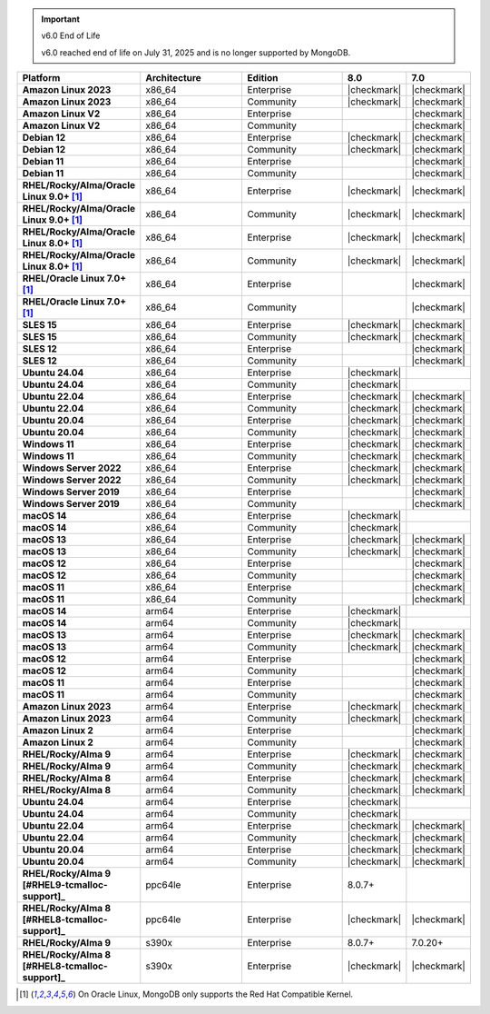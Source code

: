 .. important:: v6.0 End of Life

   v6.0 reached end of life on July 31, 2025 and is no longer 
   supported by MongoDB. 


.. list-table::
   :header-rows: 1
   :stub-columns: 1
   :class: compatibility
   :widths: 20 20 20 10 10

   * - Platform
     - Architecture
     - Edition
     - 8.0
     - 7.0

   * - Amazon Linux 2023
     - x86_64
     - Enterprise
     - |checkmark|
     - |checkmark|

   * - Amazon Linux 2023
     - x86_64
     - Community
     - |checkmark|
     - |checkmark|

   * - Amazon Linux V2
     - x86_64
     - Enterprise
     - 
     - |checkmark|

   * - Amazon Linux V2
     - x86_64
     - Community
     - 
     - |checkmark|

   * - Debian 12
     - x86_64
     - Enterprise
     - |checkmark|
     - |checkmark|

   * - Debian 12
     - x86_64
     - Community
     - |checkmark|
     - |checkmark|
  
   * - Debian 11
     - x86_64
     - Enterprise
     - 
     - |checkmark|

   * - Debian 11
     - x86_64
     - Community
     - 
     - |checkmark|

   * - RHEL/Rocky/Alma/Oracle Linux 9.0+ [#oracle-support]_
     - x86_64
     - Enterprise
     - |checkmark|
     - |checkmark|

   * - RHEL/Rocky/Alma/Oracle Linux 9.0+ [#oracle-support]_
     - x86_64
     - Community
     - |checkmark|
     - |checkmark|

   * - RHEL/Rocky/Alma/Oracle Linux 8.0+ [#oracle-support]_
     - x86_64
     - Enterprise
     - |checkmark|
     - |checkmark|

   * - RHEL/Rocky/Alma/Oracle Linux 8.0+ [#oracle-support]_
     - x86_64
     - Community
     - |checkmark|
     - |checkmark|

   * - RHEL/Oracle Linux 7.0+ [#oracle-support]_
     - x86_64
     - Enterprise
     - 
     - |checkmark|

   * - RHEL/Oracle Linux 7.0+ [#oracle-support]_
     - x86_64
     - Community
     - 
     - |checkmark|

   * - SLES 15
     - x86_64
     - Enterprise
     - |checkmark|
     - |checkmark|

   * - SLES 15
     - x86_64
     - Community
     - |checkmark|
     - |checkmark|

   * - SLES 12
     - x86_64
     - Enterprise
     - 
     - |checkmark|

   * - SLES 12
     - x86_64
     - Community
     - 
     - |checkmark|

   * - Ubuntu 24.04
     - x86_64
     - Enterprise
     - |checkmark|
     - 

   * - Ubuntu 24.04
     - x86_64
     - Community
     - |checkmark|
     - 

   * - Ubuntu 22.04
     - x86_64
     - Enterprise
     - |checkmark|
     - |checkmark|

   * - Ubuntu 22.04
     - x86_64
     - Community
     - |checkmark|
     - |checkmark|

   * - Ubuntu 20.04
     - x86_64
     - Enterprise
     - |checkmark|
     - |checkmark|

   * - Ubuntu 20.04
     - x86_64
     - Community
     - |checkmark|
     - |checkmark|

   * - Windows 11 
     - x86_64 
     - Enterprise 
     - |checkmark|
     - |checkmark|

   * - Windows 11
     - x86_64 
     - Community
     - |checkmark| 
     - |checkmark|

   * - Windows Server 2022 
     - x86_64 
     - Enterprise
     - |checkmark| 
     - |checkmark|

   * - Windows Server 2022 
     - x86_64 
     - Community
     - |checkmark| 
     - |checkmark|

   * - Windows Server 2019
     - x86_64
     - Enterprise
     - 
     - |checkmark|

   * - Windows Server 2019
     - x86_64
     - Community
     - 
     - |checkmark|

   * - macOS 14
     - x86_64 
     - Enterprise
     - |checkmark|
     -

   * - macOS 14
     - x86_64 
     - Community
     - |checkmark|
     -

   * - macOS 13
     - x86_64 
     - Enterprise 
     - |checkmark|
     - |checkmark|

   * - macOS 13 
     - x86_64
     - Community
     - |checkmark|
     - |checkmark|

   * - macOS 12 
     - x86_64 
     - Enterprise 
     - 
     - |checkmark|

   * - macOS 12 
     - x86_64
     - Community
     - 
     - |checkmark|

   * - macOS 11
     - x86_64
     - Enterprise
     - 
     - |checkmark|

   * - macOS 11
     - x86_64
     - Community
     - 
     - |checkmark|

   * - macOS 14
     - arm64 
     - Enterprise 
     - |checkmark|
     -

   * - macOS 14
     - arm64 
     - Community 
     - |checkmark|
     -

   * - macOS 13
     - arm64 
     - Enterprise 
     - |checkmark|
     - |checkmark|

   * - macOS 13
     - arm64
     - Community
     - |checkmark|
     - |checkmark|

   * - macOS 12
     - arm64 
     - Enterprise
     - 
     - |checkmark|

   * - macOS 12
     - arm64
     - Community
     - 
     - |checkmark|

   * - macOS 11
     - arm64
     - Enterprise
     - 
     - |checkmark|

   * - macOS 11
     - arm64
     - Community
     - 
     - |checkmark|

   * - Amazon Linux 2023
     - arm64
     - Enterprise
     - |checkmark|
     - |checkmark|

   * - Amazon Linux 2023
     - arm64
     - Community
     - |checkmark|
     - |checkmark|

   * - Amazon Linux 2
     - arm64
     - Enterprise
     - 
     - |checkmark|

   * - Amazon Linux 2
     - arm64
     - Community
     - 
     - |checkmark|

   * - RHEL/Rocky/Alma 9
     - arm64
     - Enterprise
     - |checkmark|
     - |checkmark|

   * - RHEL/Rocky/Alma 9
     - arm64
     - Community
     - |checkmark|
     - |checkmark|

   * - RHEL/Rocky/Alma 8
     - arm64
     - Enterprise
     - |checkmark|
     - |checkmark|

   * - RHEL/Rocky/Alma 8
     - arm64
     - Community
     - |checkmark|
     - |checkmark|

   * - Ubuntu 24.04
     - arm64
     - Enterprise
     - |checkmark|
     - 

   * - Ubuntu 24.04
     - arm64
     - Community
     - |checkmark|
     - 

   * - Ubuntu 22.04
     - arm64
     - Enterprise
     - |checkmark|
     - |checkmark|

   * - Ubuntu 22.04
     - arm64
     - Community
     - |checkmark|
     - |checkmark|

   * - Ubuntu 20.04
     - arm64
     - Enterprise
     - |checkmark|
     - |checkmark|

   * - Ubuntu 20.04
     - arm64
     - Community
     - |checkmark|
     - |checkmark|

   * - RHEL/Rocky/Alma 9 [#RHEL9-tcmalloc-support]_
     - ppc64le
     - Enterprise
     - 8.0.7+
     - 
   
   * - RHEL/Rocky/Alma 8 [#RHEL8-tcmalloc-support]_
     - ppc64le
     - Enterprise
     - |checkmark|
     - |checkmark|

   * - RHEL/Rocky/Alma 9
     - s390x
     - Enterprise
     - 8.0.7+
     - 7.0.20+

   * - RHEL/Rocky/Alma 8 [#RHEL8-tcmalloc-support]_
     - s390x
     - Enterprise
     - |checkmark|
     - |checkmark|

.. [#oracle-support] On Oracle Linux, MongoDB only supports the Red Hat
   Compatible Kernel.
